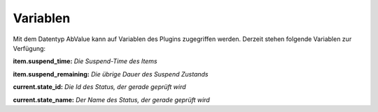 .. index:: Plugins; Stateengine; Variablen
.. index:: Variablen
.. _Variablen:

Variablen
#########

Mit dem Datentyp AbValue kann
auf Variablen des Plugins zugegriffen werden. Derzeit stehen
folgende Variablen zur Verfügung:

**item.suspend_time:**
*Die Suspend-Time des Items*

**item.suspend_remaining:**
*Die übrige Dauer des Suspend Zustands*

**current.state_id:**
*Die Id des Status, der gerade geprüft wird*

**current.state_name:**
*Der Name des Status, der gerade geprüft wird*
